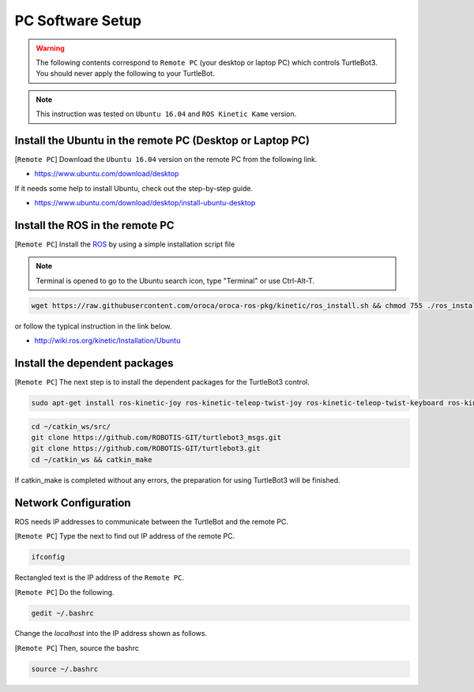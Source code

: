 PC Software Setup
=================

.. image:: _static/software/remote_pc_and_turtlebot.png
    :align: center

.. WARNING:: The following contents correspond to ``Remote PC`` (your desktop or laptop PC) which controls TurtleBot3. You should never apply the following to your TurtleBot.

.. NOTE:: This instruction was tested on ``Ubuntu 16.04`` and ``ROS Kinetic Kame`` version.

Install the Ubuntu in the remote PC (Desktop or Laptop PC)
-----------------------------------------------------------

[``Remote PC``] Download the ``Ubuntu 16.04`` version on the remote PC from the following link.

- https://www.ubuntu.com/download/desktop

If it needs some help to install Ubuntu, check out the step-by-step guide.

- https://www.ubuntu.com/download/desktop/install-ubuntu-desktop

Install the ROS in the remote PC
--------------------------------

.. image:: _static/logo_ros.png
    :align: center
    :target: http://wiki.ros.org

[``Remote PC``] Install the `ROS`_ by using a simple installation script file

.. NOTE:: Terminal is opened to go to the Ubuntu search icon, type "Terminal" or use Ctrl-Alt-T.

.. code-block:: bash

  wget https://raw.githubusercontent.com/oroca/oroca-ros-pkg/kinetic/ros_install.sh && chmod 755 ./ros_install.sh && bash ./ros_install.sh catkin_ws kinetic

or follow the typical instruction in the link below.

- http://wiki.ros.org/kinetic/Installation/Ubuntu

Install the dependent packages
------------------------------

[``Remote PC``] The next step is to install the dependent packages for the TurtleBot3 control.

.. code-block:: bash

  sudo apt-get install ros-kinetic-joy ros-kinetic-teleop-twist-joy ros-kinetic-teleop-twist-keyboard ros-kinetic-laser-proc ros-kinetic-rgbd-launch ros-kinetic-depthimage-to-laserscan ros-kinetic-rosserial-arduino ros-kinetic-rosserial-python ros-kinetic-rosserial-server ros-kinetic-rosserial-client ros-kinetic-rosserial-msgs ros-kinetic-amcl ros-kinetic-map-server ros-kinetic-move-base ros-kinetic-urdf ros-kinetic-xacro ros-kinetic-gmapping ros-kinetic-turtlebot-teleop

.. code-block:: bash

  cd ~/catkin_ws/src/
  git clone https://github.com/ROBOTIS-GIT/turtlebot3_msgs.git
  git clone https://github.com/ROBOTIS-GIT/turtlebot3.git
  cd ~/catkin_ws && catkin_make

If catkin_make is completed without any errors, the preparation for using TurtleBot3 will be finished.


Network Configuration
---------------------

.. image:: _static/software/network_configuration.png

ROS needs IP addresses to communicate between the TurtleBot and the remote PC.

[``Remote PC``] Type the next to find out IP address of the remote PC.

.. code-block:: bash

  ifconfig

Rectangled text is the IP address of the ``Remote PC``.

[``Remote PC``] Do the following.

.. code-block:: bash

  gedit ~/.bashrc

Change the `localhost` into the IP address shown as follows.

.. image:: _static/software/network_configuration2.png

[``Remote PC``] Then, source the bashrc

.. code-block:: bash

  source ~/.bashrc

.. image:: _static/software/network_configuration3.png


.. _ROS: http://wiki.ros.org
